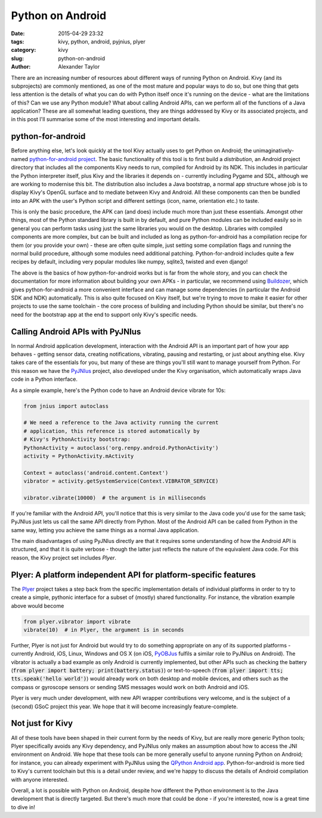 Python on Android
#################

:date: 2015-04-29 23:32
:tags: kivy, python, android, pyjnius, plyer
:category: kivy
:slug: python-on-android
:author: Alexander Taylor

         
There are an increasing number of resources about different ways of
running Python on Android. Kivy (and its subprojects) are commonly
mentioned, as one of the most mature and popular ways to do so, but
one thing that gets less attention is the details of what you can do
with Python itself once it's running on the device - what are the
limitations of this? Can we use any Python module? What about calling
Android APIs, can we perform all of the functions of a Java
application? These are all somewhat leading questions, they are things
addressed by Kivy or its associated projects, and in this post I'll
summarise some of the most interesting and important details.


python-for-android
==================

Before anything else, let's look quickly at the tool Kivy actually
uses to get Python on Android; the unimaginatively-named
`python-for-android project
<https://github.com/kivy/python-for-android>`__. The basic
functionality of this tool is to first build a *distribution*, an
Android project directory that includes all the components Kivy needs
to run, compiled for Android by its NDK. This includes in particular
the Python interpreter itself, plus Kivy and the libraries it depends
on - currently including Pygame and SDL, although we are working to
modernise this bit. The distribution also includes a Java bootstrap, a
normal app structure whose job is to display Kivy's OpenGL surface and
to mediate between Kivy and Android. All these components can then be
bundled into an APK with the user's Python script and different
settings (icon, name, orientation etc.) to taste.

This is only the basic procedure, the APK can (and does) include much
more than just these essentials. Amongst other things, most of the
Python standard library is built in by default, and pure Python
modules can be included easily so in general you can perform tasks
using just the same libraries you would on the desktop. Libraries with
compiled components are more complex, but can be built and included as
long as python-for-android has a compilation recipe for them (or you
provide your own) - these are often quite simple, just setting some
compilation flags and running the normal build procedure, although
some modules need additional patching. Python-for-android includes
quite a few recipes by default, including very popular modules like
numpy, sqlite3, twisted and even django!

The above is the basics of how python-for-android works but is far from
the whole story, and you can check the documentation for more
information about building your own APKs - in particular, we recommend
using `Buildozer <https://github.com/kivy/buildozer>`__, which gives
python-for-android a more convenient interface and can manage some
dependencies (in particular the Android SDK and NDK)
automatically. This is also quite focused on Kivy itself, but we're
trying to move to make it easier for other projects to use the same
toolchain - the core process of building and including Python should
be similar, but there's no need for the bootstrap app at the end to
support only Kivy's specific needs.


Calling Android APIs with PyJNIus
=================================

In normal Android application development, interaction with the
Android API is an important part of how your app behaves - getting
sensor data, creating notifications, vibrating, pausing and
restarting, or just about anything else. Kivy takes care of the
essentials for you, but many of these are things you'll still want to
manage yourself from Python. For this reason we have the `PyJNIus
<https://github.com/kivy/pyjnius>`__ project, also developed under the
Kivy organisation, which automatically wraps Java code in a Python
interface.

As a simple example, here's the Python code to have an Android device
vibrate for 10s:

.. code-block:: python

     from jnius import autoclass
     
     # We need a reference to the Java activity running the current
     # application, this reference is stored automatically by
     # Kivy's PythonActivity bootstrap:
     PythonActivity = autoclass('org.renpy.android.PythonActivity')
     activity = PythonActivity.mActivity

     Context = autoclass('android.content.Context')
     vibrator = activity.getSystemService(Context.VIBRATOR_SERVICE)

     vibrator.vibrate(10000)  # the argument is in milliseconds
     
If you're familiar with the Android API, you'll notice that this is
very similar to the Java code you'd use for the same task; PyJNIus
just lets us call the same API directly from Python. Most of the
Android API can be called from Python in the same way, letting you
achieve the same things as a normal Java application.

The main disadvantages of using PyJNIus directly are that it requires
some understanding of how the Android API is structured, and that it
is quite verbose - though the latter just reflects the nature of the
equivalent Java code. For this reason, the Kivy project set includes
*Plyer*.


Plyer: A platform independent API for platform-specific features
================================================================

The `Plyer <https://github.com/kivy/plyer>`__ project takes a step
back from the specific implementation details of individual platforms
in order to try to create a simple, pythonic interface for a subset of
(mostly) shared functionality. For instance, the vibration example
above would become

.. code-block:: python

    from plyer.vibrator import vibrate
    vibrate(10)  # in Plyer, the argument is in seconds
    
Further, Plyer is not just for Android but would try to do something
appropriate on any of its supported platforms - currently Android,
iOS, Linux, Windows and OS X (on iOS, `PyOBJus
<https://github.com/kivy/plyer>`__ fulfils a similar role to PyJNIus
on Android). The vibrator is actually a bad example as only Android is
currently implemented, but other APIs such as checking the battery
(:code:`from plyer import battery; print(battery.status)`) or
text-to-speech (:code:`from plyer import tts; tts.speak('hello
world')`) would already work on both desktop and mobile devices, and
others such as the compass or gyroscope sensors or sending SMS
messages would work on both Android and iOS.

Plyer is very much under development, with new API wrapper
contributions very welcome, and is the subject of a (second) GSoC
project this year. We hope that it will become increasingly
feature-complete.


Not just for Kivy
=================

All of these tools have been shaped in their current form by the needs
of Kivy, but are really more generic Python tools; Plyer specifically
avoids any Kivy dependency, and PyJNIus only makes an assumption about
how to access the JNI environment on Android. We hope that these tools
can be more generally useful to anyone running Python on Android; for
instance, you can already experiment with PyJNIus using the `QPython
Android app
<https://play.google.com/store/apps/details?id=com.hipipal.qpyplus>`__. Python-for-android
is more tied to Kivy's current toolchain but this is a detail under
review, and we're happy to discuss the details of Android compilation
with anyone interested.

Overall, a lot is possible with Python on Android, despite how
different the Python environment is to the Java development that is
directly targeted. But there's much more that could be done - if
you're interested, now is a great time to dive in!

